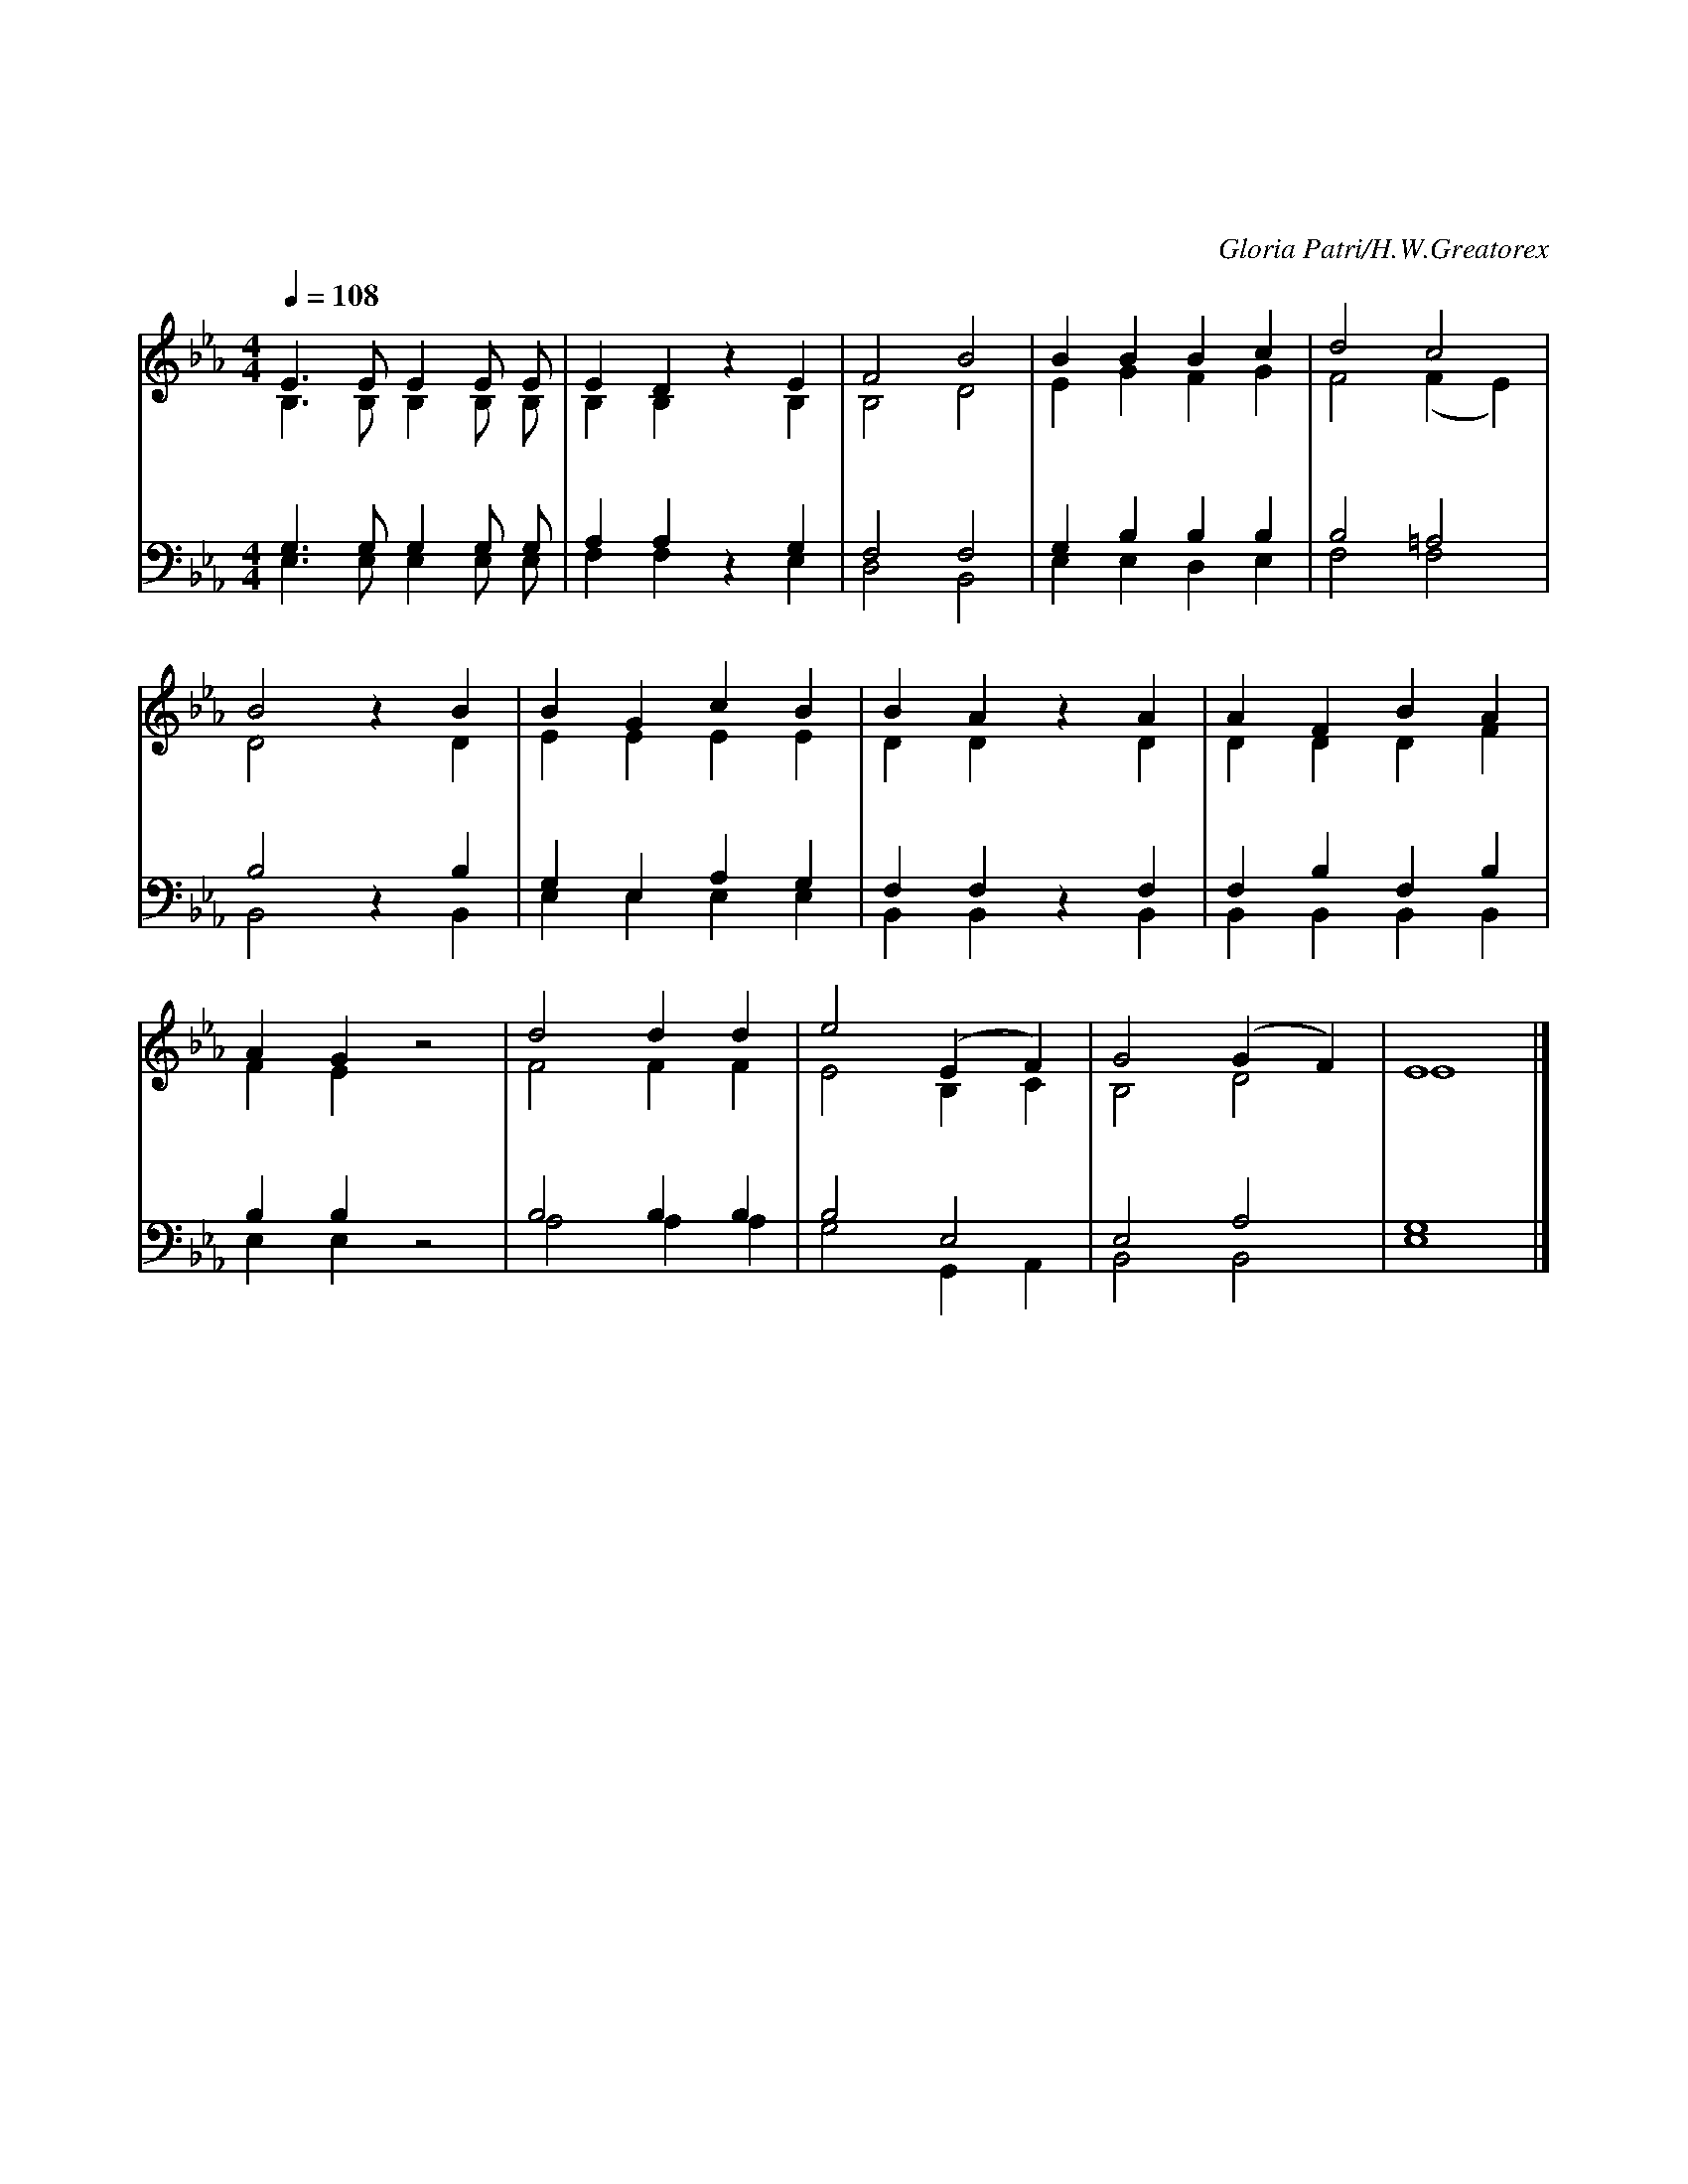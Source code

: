 X:4
T:성부 성자와 성령
T:그에게 영광과 능력이 세세토록 있기를 원하노라 아멘
C:Gloria Patri/H.W.Greatorex
%%score (1|2) (3 4)
L:1/4
Q:1/4=108
M:4/4
I:linebreak $
K:Eb
V:1 treble
V:2 treble
V:3 bass
V:4 bass
V:1
 E3/2 E/ E E/ E/ | E D z E | F2 B2 | B B B c | d2 c2 | B2 z B | B G c B | B A z A | A F B A | %9
w: 성 부 성 자 와|성 령 영|원 히|영 광 받 으|옵 소|서 태|초 로 지 금|까 지 또|길 이 영 원|
 A G z2 | d2 d d | e2 (E F) | G2 (G F) | E4 |] %15
w: 무 궁|성 삼 위 |께 아 *|멘 아 *|멘|
V:2
 B,3/2 B,/ B, B,/ B,/ | B, B, z B, | B,2 D2 | E G F G | F2 (F E) | D2 z D | E E E E | D D z D | %8
 D D D F | F E z2 | F2 F F | E2 B, C | B,2 D2 | E4 |] %15
V:3
 G,3/2 G,/ G, G,/ G,/ | A, A, z G, | F,2 F,2 | G, B, B, B, | B,2 =A,2 | B,2 z B, | G, E, A, G, | %7
 F, F, z F, | F, B, F, B, | B, B, z2 | B,2 B, B, | B,2 E,2 | E,2 A,2 | G,4 |] %15
V:4
 E,3/2 E,/ E, E,/ E,/ | F, F, z E, | D,2 B,,2 | E, E, D, E, | F,2 F,2 | B,,2 z B,, | E, E, E, E, | %7
 B,, B,, z B,, | B,, B,, B,, B,, | E, E, z2 | A,2 A, A, | G,2 G,, A,, | B,,2 B,,2 | E,4 |] %15